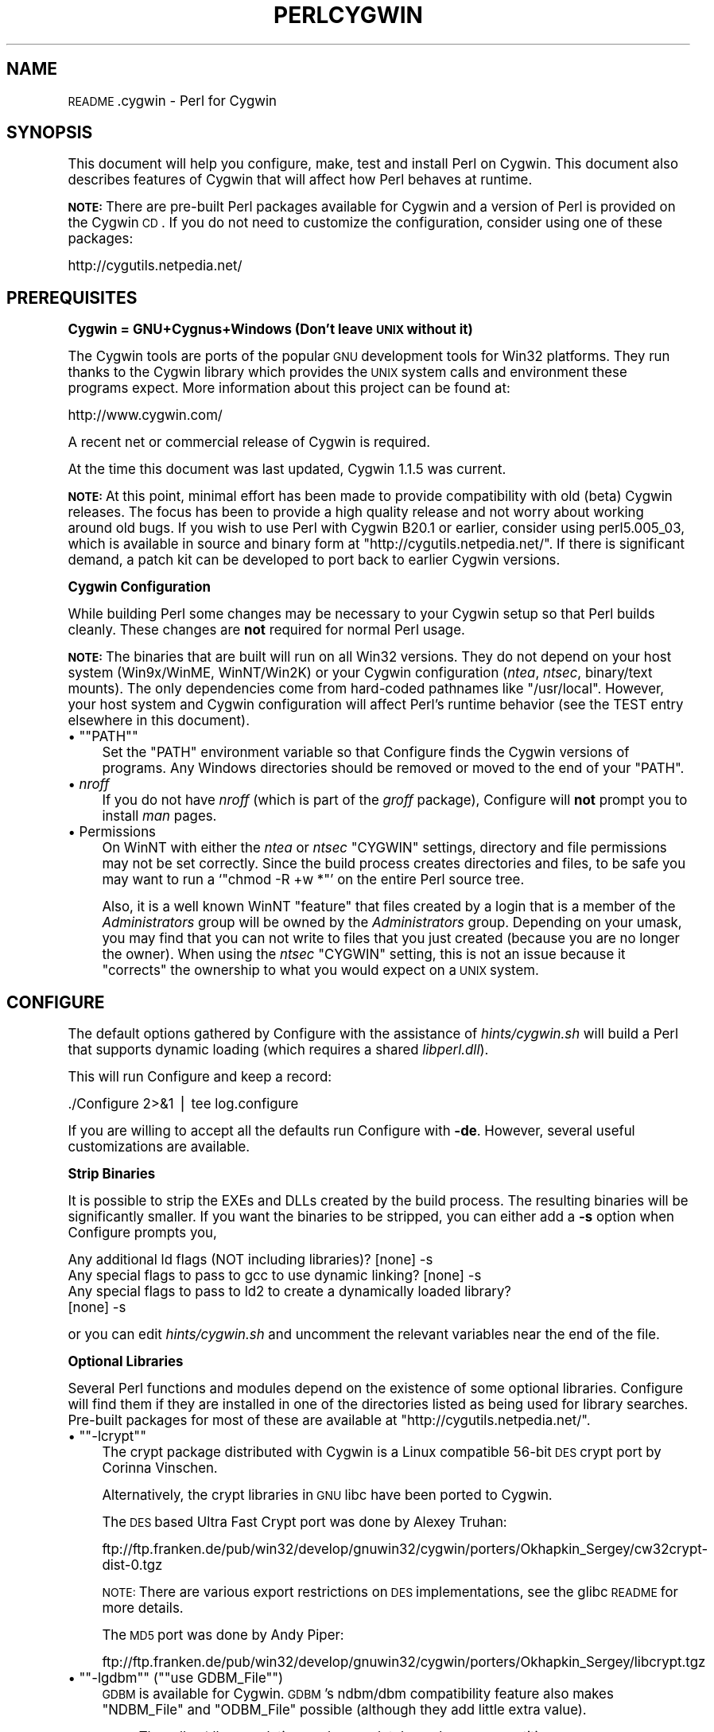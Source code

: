 .\" Automatically generated by Pod::Man version 1.15
.\" Fri Apr 20 13:05:30 2001
.\"
.\" Standard preamble:
.\" ======================================================================
.de Sh \" Subsection heading
.br
.if t .Sp
.ne 5
.PP
\fB\\$1\fR
.PP
..
.de Sp \" Vertical space (when we can't use .PP)
.if t .sp .5v
.if n .sp
..
.de Ip \" List item
.br
.ie \\n(.$>=3 .ne \\$3
.el .ne 3
.IP "\\$1" \\$2
..
.de Vb \" Begin verbatim text
.ft CW
.nf
.ne \\$1
..
.de Ve \" End verbatim text
.ft R

.fi
..
.\" Set up some character translations and predefined strings.  \*(-- will
.\" give an unbreakable dash, \*(PI will give pi, \*(L" will give a left
.\" double quote, and \*(R" will give a right double quote.  | will give a
.\" real vertical bar.  \*(C+ will give a nicer C++.  Capital omega is used
.\" to do unbreakable dashes and therefore won't be available.  \*(C` and
.\" \*(C' expand to `' in nroff, nothing in troff, for use with C<>
.tr \(*W-|\(bv\*(Tr
.ds C+ C\v'-.1v'\h'-1p'\s-2+\h'-1p'+\s0\v'.1v'\h'-1p'
.ie n \{\
.    ds -- \(*W-
.    ds PI pi
.    if (\n(.H=4u)&(1m=24u) .ds -- \(*W\h'-12u'\(*W\h'-12u'-\" diablo 10 pitch
.    if (\n(.H=4u)&(1m=20u) .ds -- \(*W\h'-12u'\(*W\h'-8u'-\"  diablo 12 pitch
.    ds L" ""
.    ds R" ""
.    ds C` ""
.    ds C' ""
'br\}
.el\{\
.    ds -- \|\(em\|
.    ds PI \(*p
.    ds L" ``
.    ds R" ''
'br\}
.\"
.\" If the F register is turned on, we'll generate index entries on stderr
.\" for titles (.TH), headers (.SH), subsections (.Sh), items (.Ip), and
.\" index entries marked with X<> in POD.  Of course, you'll have to process
.\" the output yourself in some meaningful fashion.
.if \nF \{\
.    de IX
.    tm Index:\\$1\t\\n%\t"\\$2"
..
.    nr % 0
.    rr F
.\}
.\"
.\" For nroff, turn off justification.  Always turn off hyphenation; it
.\" makes way too many mistakes in technical documents.
.hy 0
.if n .na
.\"
.\" Accent mark definitions (@(#)ms.acc 1.5 88/02/08 SMI; from UCB 4.2).
.\" Fear.  Run.  Save yourself.  No user-serviceable parts.
.bd B 3
.    \" fudge factors for nroff and troff
.if n \{\
.    ds #H 0
.    ds #V .8m
.    ds #F .3m
.    ds #[ \f1
.    ds #] \fP
.\}
.if t \{\
.    ds #H ((1u-(\\\\n(.fu%2u))*.13m)
.    ds #V .6m
.    ds #F 0
.    ds #[ \&
.    ds #] \&
.\}
.    \" simple accents for nroff and troff
.if n \{\
.    ds ' \&
.    ds ` \&
.    ds ^ \&
.    ds , \&
.    ds ~ ~
.    ds /
.\}
.if t \{\
.    ds ' \\k:\h'-(\\n(.wu*8/10-\*(#H)'\'\h"|\\n:u"
.    ds ` \\k:\h'-(\\n(.wu*8/10-\*(#H)'\`\h'|\\n:u'
.    ds ^ \\k:\h'-(\\n(.wu*10/11-\*(#H)'^\h'|\\n:u'
.    ds , \\k:\h'-(\\n(.wu*8/10)',\h'|\\n:u'
.    ds ~ \\k:\h'-(\\n(.wu-\*(#H-.1m)'~\h'|\\n:u'
.    ds / \\k:\h'-(\\n(.wu*8/10-\*(#H)'\z\(sl\h'|\\n:u'
.\}
.    \" troff and (daisy-wheel) nroff accents
.ds : \\k:\h'-(\\n(.wu*8/10-\*(#H+.1m+\*(#F)'\v'-\*(#V'\z.\h'.2m+\*(#F'.\h'|\\n:u'\v'\*(#V'
.ds 8 \h'\*(#H'\(*b\h'-\*(#H'
.ds o \\k:\h'-(\\n(.wu+\w'\(de'u-\*(#H)/2u'\v'-.3n'\*(#[\z\(de\v'.3n'\h'|\\n:u'\*(#]
.ds d- \h'\*(#H'\(pd\h'-\w'~'u'\v'-.25m'\f2\(hy\fP\v'.25m'\h'-\*(#H'
.ds D- D\\k:\h'-\w'D'u'\v'-.11m'\z\(hy\v'.11m'\h'|\\n:u'
.ds th \*(#[\v'.3m'\s+1I\s-1\v'-.3m'\h'-(\w'I'u*2/3)'\s-1o\s+1\*(#]
.ds Th \*(#[\s+2I\s-2\h'-\w'I'u*3/5'\v'-.3m'o\v'.3m'\*(#]
.ds ae a\h'-(\w'a'u*4/10)'e
.ds Ae A\h'-(\w'A'u*4/10)'E
.    \" corrections for vroff
.if v .ds ~ \\k:\h'-(\\n(.wu*9/10-\*(#H)'\s-2\u~\d\s+2\h'|\\n:u'
.if v .ds ^ \\k:\h'-(\\n(.wu*10/11-\*(#H)'\v'-.4m'^\v'.4m'\h'|\\n:u'
.    \" for low resolution devices (crt and lpr)
.if \n(.H>23 .if \n(.V>19 \
\{\
.    ds : e
.    ds 8 ss
.    ds o a
.    ds d- d\h'-1'\(ga
.    ds D- D\h'-1'\(hy
.    ds th \o'bp'
.    ds Th \o'LP'
.    ds ae ae
.    ds Ae AE
.\}
.rm #[ #] #H #V #F C
.\" ======================================================================
.\"
.IX Title "PERLCYGWIN 1"
.TH PERLCYGWIN 1 "perl v5.6.1" "2001-03-19" "Perl Programmers Reference Guide"
.UC
.SH "NAME"
\&\s-1README\s0.cygwin \- Perl for Cygwin
.SH "SYNOPSIS"
.IX Header "SYNOPSIS"
This document will help you configure, make, test and install Perl
on Cygwin.  This document also describes features of Cygwin that will
affect how Perl behaves at runtime.
.PP
\&\fB\s-1NOTE:\s0\fR There are pre-built Perl packages available for Cygwin and a
version of Perl is provided on the Cygwin \s-1CD\s0.  If you do not need to
customize the configuration, consider using one of these packages:
.PP
.Vb 1
\&  http://cygutils.netpedia.net/
.Ve
.SH "PREREQUISITES"
.IX Header "PREREQUISITES"
.Sh "Cygwin = GNU+Cygnus+Windows (Don't leave \s-1UNIX\s0 without it)"
.IX Subsection "Cygwin = GNU+Cygnus+Windows (Don't leave UNIX without it)"
The Cygwin tools are ports of the popular \s-1GNU\s0 development tools for Win32
platforms.  They run thanks to the Cygwin library which provides the \s-1UNIX\s0
system calls and environment these programs expect.  More information
about this project can be found at:
.PP
.Vb 1
\&  http://www.cygwin.com/
.Ve
A recent net or commercial release of Cygwin is required.
.PP
At the time this document was last updated, Cygwin 1.1.5 was current.
.PP
\&\fB\s-1NOTE:\s0\fR At this point, minimal effort has been made to provide
compatibility with old (beta) Cygwin releases.  The focus has been to
provide a high quality release and not worry about working around old
bugs.  If you wish to use Perl with Cygwin B20.1 or earlier, consider
using perl5.005_03, which is available in source and binary form at
\&\f(CW\*(C`http://cygutils.netpedia.net/\*(C'\fR.  If there is significant demand,
a patch kit can be developed to port back to earlier Cygwin versions.
.Sh "Cygwin Configuration"
.IX Subsection "Cygwin Configuration"
While building Perl some changes may be necessary to your Cygwin setup so
that Perl builds cleanly.  These changes are \fBnot\fR required for normal
Perl usage.
.PP
\&\fB\s-1NOTE:\s0\fR The binaries that are built will run on all Win32 versions.
They do not depend on your host system (Win9x/WinME, WinNT/Win2K)
or your Cygwin configuration (\fIntea\fR, \fIntsec\fR, binary/text mounts).
The only dependencies come from hard-coded pathnames like \f(CW\*(C`/usr/local\*(C'\fR.
However, your host system and Cygwin configuration will affect Perl's
runtime behavior (see the TEST entry elsewhere in this document).
.if n .Ip "\(bu \f(CW""""PATH""""\fR" 4
.el .Ip "\(bu \f(CWPATH\fR" 4
.IX Item "PATH"
Set the \f(CW\*(C`PATH\*(C'\fR environment variable so that Configure finds the Cygwin
versions of programs.  Any Windows directories should be removed or
moved to the end of your \f(CW\*(C`PATH\*(C'\fR.
.Ip "\(bu \fInroff\fR" 4
.IX Item "nroff"
If you do not have \fInroff\fR (which is part of the \fIgroff\fR package),
Configure will \fBnot\fR prompt you to install \fIman\fR pages.
.Ip "\(bu Permissions" 4
.IX Item "Permissions"
On WinNT with either the \fIntea\fR or \fIntsec\fR \f(CW\*(C`CYGWIN\*(C'\fR settings, directory
and file permissions may not be set correctly.  Since the build process
creates directories and files, to be safe you may want to run a `\f(CW\*(C`chmod
\&\-R +w *\*(C'\fR' on the entire Perl source tree.
.Sp
Also, it is a well known WinNT \*(L"feature\*(R" that files created by a login
that is a member of the \fIAdministrators\fR group will be owned by the
\&\fIAdministrators\fR group.  Depending on your umask, you may find that you
can not write to files that you just created (because you are no longer
the owner).  When using the \fIntsec\fR \f(CW\*(C`CYGWIN\*(C'\fR setting, this is not an
issue because it \*(L"corrects\*(R" the ownership to what you would expect on
a \s-1UNIX\s0 system.
.SH "CONFIGURE"
.IX Header "CONFIGURE"
The default options gathered by Configure with the assistance of
\&\fIhints/cygwin.sh\fR will build a Perl that supports dynamic loading
(which requires a shared \fIlibperl.dll\fR).
.PP
This will run Configure and keep a record:
.PP
.Vb 1
\&  ./Configure 2>&1 | tee log.configure
.Ve
If you are willing to accept all the defaults run Configure with \fB\-de\fR.
However, several useful customizations are available.
.Sh "Strip Binaries"
.IX Subsection "Strip Binaries"
It is possible to strip the EXEs and DLLs created by the build process.
The resulting binaries will be significantly smaller.  If you want the
binaries to be stripped, you can either add a \fB\-s\fR option when Configure
prompts you,
.PP
.Vb 4
\&  Any additional ld flags (NOT including libraries)? [none] -s
\&  Any special flags to pass to gcc to use dynamic linking? [none] -s
\&  Any special flags to pass to ld2 to create a dynamically loaded library?
\&  [none] -s
.Ve
or you can edit \fIhints/cygwin.sh\fR and uncomment the relevant variables
near the end of the file.
.Sh "Optional Libraries"
.IX Subsection "Optional Libraries"
Several Perl functions and modules depend on the existence of
some optional libraries.  Configure will find them if they are
installed in one of the directories listed as being used for library
searches.  Pre-built packages for most of these are available at
\&\f(CW\*(C`http://cygutils.netpedia.net/\*(C'\fR.
.if n .Ip "\(bu \f(CW""""\-lcrypt""""\fR" 4
.el .Ip "\(bu \f(CW\-lcrypt\fR" 4
.IX Item "-lcrypt"
The crypt package distributed with Cygwin is a Linux compatible 56\-bit
\&\s-1DES\s0 crypt port by Corinna Vinschen.
.Sp
Alternatively, the crypt libraries in \s-1GNU\s0 libc have been ported to Cygwin.
.Sp
The \s-1DES\s0 based Ultra Fast Crypt port was done by Alexey Truhan:
.Sp
.Vb 1
\&  ftp://ftp.franken.de/pub/win32/develop/gnuwin32/cygwin/porters/Okhapkin_Sergey/cw32crypt-dist-0.tgz
.Ve
\&\s-1NOTE:\s0 There are various export restrictions on \s-1DES\s0 implementations,
see the glibc \s-1README\s0 for more details.
.Sp
The \s-1MD5\s0 port was done by Andy Piper:
.Sp
.Vb 1
\&  ftp://ftp.franken.de/pub/win32/develop/gnuwin32/cygwin/porters/Okhapkin_Sergey/libcrypt.tgz
.Ve
.if n .Ip "\(bu \f(CW""""\-lgdbm""""\fR (\f(CW""""use GDBM_File""""\fR)" 4
.el .Ip "\(bu \f(CW\-lgdbm\fR (\f(CWuse GDBM_File\fR)" 4
.IX Item "-lgdbm (use GDBM_File)"
\&\s-1GDBM\s0 is available for Cygwin.  \s-1GDBM\s0's ndbm/dbm compatibility feature
also makes \f(CW\*(C`NDBM_File\*(C'\fR and \f(CW\*(C`ODBM_File\*(C'\fR possible (although they add
little extra value).
.Sp
\&\s-1NOTE:\s0 The ndbm/dbm emulations only completely work on \s-1NTFS\s0 partitions.
.if n .Ip "\(bu \f(CW""""\-ldb""""\fR (\f(CW""""use DB_File""""\fR)" 4
.el .Ip "\(bu \f(CW\-ldb\fR (\f(CWuse DB_File\fR)" 4
.IX Item "-ldb (use DB_File)"
BerkeleyDB is available for Cygwin.  Some details can be found in
\&\fIext/DB_File/DB_File.pm\fR.
.Sp
\&\s-1NOTE:\s0 The BerkeleyDB library only completely works on \s-1NTFS\s0 partitions.
.if n .Ip "\(bu \f(CW""""\-lcygipc""""\fR (\f(CW""""use IPC::SysV""""\fR)" 4
.el .Ip "\(bu \f(CW\-lcygipc\fR (\f(CWuse IPC::SysV\fR)" 4
.IX Item "-lcygipc (use IPC::SysV)"
A port of SysV \s-1IPC\s0 is available for Cygwin.
.Sp
\&\s-1NOTE:\s0 This has \fBnot\fR been extensively tested.  In particular,
\&\f(CW\*(C`d_semctl_semun\*(C'\fR is undefined because it fails a Configure test
and on Win9x the \fIshm*()\fR functions seem to hang.  It also creates
a compile time dependency because \fIperl.h\fR includes \fI<sys/ipc.h\fR>
and \fI<sys/sem.h\fR> (which will be required in the future when compiling
\&\s-1CPAN\s0 modules).
.Sh "Configure-time Options"
.IX Subsection "Configure-time Options"
The \fI\s-1INSTALL\s0\fR document describes several Configure-time options.  Some of
these will work with Cygwin, others are not yet possible.  Also, some of
these are experimental.  You can either select an option when Configure
prompts you or you can define (undefine) symbols on the command line.
.if n .Ip "\(bu \f(CW""""\-Uusedl""""\fR" 4
.el .Ip "\(bu \f(CW\-Uusedl\fR" 4
.IX Item "-Uusedl"
Undefining this symbol forces Perl to be compiled statically.
.if n .Ip "\(bu \f(CW""""\-Uusemymalloc""""\fR" 4
.el .Ip "\(bu \f(CW\-Uusemymalloc\fR" 4
.IX Item "-Uusemymalloc"
By default Perl uses the \fImalloc()\fR included with the Perl source.  If you
want to force Perl to build with the system \fImalloc()\fR undefine this symbol.
.if n .Ip "\(bu \f(CW""""\-Dusemultiplicity""""\fR" 4
.el .Ip "\(bu \f(CW\-Dusemultiplicity\fR" 4
.IX Item "-Dusemultiplicity"
Multiplicity is required when embedding Perl in a C program and using
more than one interpreter instance.  This works with the Cygwin port.
.if n .Ip "\(bu \f(CW""""\-Duseperlio""""\fR" 4
.el .Ip "\(bu \f(CW\-Duseperlio\fR" 4
.IX Item "-Duseperlio"
The PerlIO abstraction works with the Cygwin port.
.if n .Ip "\(bu \f(CW""""\-Duse64bitint""""\fR" 4
.el .Ip "\(bu \f(CW\-Duse64bitint\fR" 4
.IX Item "-Duse64bitint"
\&\fIgcc\fR supports 64\-bit integers.  However, several additional long long
functions are necessary to use them within Perl (\fI{strtol,strtoul}l\fR).
These are \fBnot\fR yet available with Cygwin.
.if n .Ip "\(bu \f(CW""""\-Duselongdouble""""\fR" 4
.el .Ip "\(bu \f(CW\-Duselongdouble\fR" 4
.IX Item "-Duselongdouble"
\&\fIgcc\fR supports long doubles (12 bytes).  However, several additional
long double math functions are necessary to use them within Perl
(\fI{atan2,cos,exp,floor,fmod,frexp,isnan,log,modf,pow,sin,sqrt}l,strtold\fR).
These are \fBnot\fR yet available with Cygwin.
.if n .Ip "\(bu \f(CW""""\-Dusethreads""""\fR" 4
.el .Ip "\(bu \f(CW\-Dusethreads\fR" 4
.IX Item "-Dusethreads"
\&\s-1POSIX\s0 threads are \fBnot\fR yet implemented in Cygwin.
.if n .Ip "\(bu \f(CW""""\-Duselargefiles""""\fR" 4
.el .Ip "\(bu \f(CW\-Duselargefiles\fR" 4
.IX Item "-Duselargefiles"
Although Win32 supports large files, Cygwin currently uses 32\-bit integers
for internal size and position calculations.
.Sh "Suspicious Warnings"
.IX Subsection "Suspicious Warnings"
You may see some messages during Configure that seem suspicious.
.Ip "\(bu \fI\fIdlsym()\fI\fR" 4
.IX Item "dlsym()"
\&\fIld2\fR is needed to build dynamic libraries, but it does not exist
when \fIdlsym()\fR checking occurs (it is not created until `\f(CW\*(C`make\*(C'\fR' runs).
You will see the following message:
.Sp
.Vb 4
\&  Checking whether your dlsym() needs a leading underscore ...
\&  ld2: not found
\&  I can't compile and run the test program.
\&  I'm guessing that dlsym doesn't need a leading underscore.
.Ve
Since the guess is correct, this is not a problem.
.if n .Ip "\(bu Win9x and \f(CW""""d_eofnblk""""\fR" 4
.el .Ip "\(bu Win9x and \f(CWd_eofnblk\fR" 4
.IX Item "Win9x and d_eofnblk"
Win9x does not correctly report \f(CW\*(C`EOF\*(C'\fR with a non-blocking read on a
closed pipe.  You will see the following messages:
.Sp
.Vb 2
\&  But it also returns -1 to signal EOF, so be careful!
\&  WARNING: you can't distinguish between EOF and no data!
.Ve
.Vb 3
\&  *** WHOA THERE!!! ***
\&      The recommended value for $d_eofnblk on this machine was "define"!
\&      Keep the recommended value? [y]
.Ve
At least for consistency with WinNT, you should keep the recommended
value.
.Ip "\(bu Compiler/Preprocessor defines" 4
.IX Item "Compiler/Preprocessor defines"
The following error occurs because of the Cygwin \f(CW\*(C`#define\*(C'\fR of
\&\f(CW\*(C`_LONG_DOUBLE\*(C'\fR:
.Sp
.Vb 2
\&  Guessing which symbols your C compiler and preprocessor define...
\&  try.c:<line#>: parse error
.Ve
This failure does not seem to cause any problems.
.SH "MAKE"
.IX Header "MAKE"
Simply run \fImake\fR and wait:
.PP
.Vb 1
\&  make 2>&1 | tee log.make
.Ve
.Sh "Warnings"
.IX Subsection "Warnings"
Warnings like these are normal:
.PP
.Vb 2
\&  warning: overriding commands for target <file>
\&  warning: ignoring old commands for target <file>
.Ve
.Vb 2
\&  dllwrap: no export definition file provided
\&  dllwrap: creating one, but that may not be what you want
.Ve
.Sh "ld2"
.IX Subsection "ld2"
During `\f(CW\*(C`make\*(C'\fR', \fIld2\fR will be created and installed in your \f(CW$installbin\fR
directory (where you said to put public executables).  It does not
wait until the `\f(CW\*(C`make install\*(C'\fR' process to install the \fIld2\fR script,
this is because the remainder of the `\f(CW\*(C`make\*(C'\fR' refers to \fIld2\fR without
fully specifying its path and does this from multiple subdirectories.
The assumption is that \f(CW$installbin\fR is in your current \f(CW\*(C`PATH\*(C'\fR.  If this
is not the case `\f(CW\*(C`make\*(C'\fR' will fail at some point.  If this happens,
just manually copy \fIld2\fR from the source directory to somewhere in
your \f(CW\*(C`PATH\*(C'\fR.
.SH "TEST"
.IX Header "TEST"
There are two steps to running the test suite:
.PP
.Vb 1
\&  make test 2>&1 | tee log.make-test
.Ve
.Vb 1
\&  cd t;./perl harness 2>&1 | tee ../log.harness
.Ve
The same tests are run both times, but more information is provided when
running as `\f(CW\*(C`./perl harness\*(C'\fR'.
.PP
Test results vary depending on your host system and your Cygwin
configuration.  If a test can pass in some Cygwin setup, it is always
attempted and explainable test failures are documented.  It is possible
for Perl to pass all the tests, but it is more likely that some tests
will fail for one of the reasons listed below.
.Sh "File Permissions"
.IX Subsection "File Permissions"
\&\s-1UNIX\s0 file permissions are based on sets of mode bits for
{read,write,execute} for each {user,group,other}.  By default Cygwin
only tracks the Win32 read-only attribute represented as the \s-1UNIX\s0 file
user write bit (files are always readable, files are executable if they
have a \fI.{com,bat,exe}\fR extension or begin with \f(CW\*(C`#!\*(C'\fR, directories are
always readable and executable).  On WinNT with the \fIntea\fR \f(CW\*(C`CYGWIN\*(C'\fR
setting, the additional mode bits are stored as extended file attributes.
On WinNT with the \fIntsec\fR \f(CW\*(C`CYGWIN\*(C'\fR setting, permissions use the standard
WinNT security descriptors and access control lists.  Without one of
these options, these tests will fail:
.PP
.Vb 12
\&  Failed Test           List of failed
\&  ------------------------------------
\&  io/fs.t               5, 7, 9-10
\&  lib/anydbm.t          2
\&  lib/db-btree.t        20
\&  lib/db-hash.t         16
\&  lib/db-recno.t        18
\&  lib/gdbm.t            2
\&  lib/ndbm.t            2
\&  lib/odbm.t            2
\&  lib/sdbm.t            2
\&  op/stat.t             9, 20 (.tmp not an executable extension)
.Ve
.Sh "Hard Links"
.IX Subsection "Hard Links"
\&\s-1FAT\s0 partitions do not support hard links (whereas \s-1NTFS\s0 does), in which
case Cygwin implements \fIlink()\fR by copying the file.  On remote (network)
drives Cygwin's \fIstat()\fR always sets \f(CW\*(C`st_nlink\*(C'\fR to 1, so the link count
for remote directories and files is not available.  In either case,
these tests will fail:
.PP
.Vb 4
\&  Failed Test           List of failed
\&  ------------------------------------
\&  io/fs.t               4
\&  op/stat.t             3
.Ve
.Sh "Filetime Granularity"
.IX Subsection "Filetime Granularity"
On \s-1FAT\s0 partitions the filetime granularity is 2 seconds.  The following
test will fail:
.PP
.Vb 3
\&  Failed Test           List of failed
\&  ------------------------------------
\&  io/fs.t               18
.Ve
.Sh "Tainting Checks"
.IX Subsection "Tainting Checks"
When Perl is running in taint mode, \f(CW\*(C`$ENV{PATH}\*(C'\fR is considered tainted
and not used, so DLLs not in the default system directories will not
be found.  While the tests are running you will see warnings popup from
the system with messages like:
.PP
.Vb 3
\&  Win9x
\&    Error Starting Program
\&    A required .DLL file, CYGWIN1.DLL, was not found
.Ve
.Vb 4
\&  WinNT
\&    perl.exe - Unable to Locate DLL
\&    The dynamic link library cygwin1.dll could not be found in the
\&      specified path ...
.Ve
Just click \s-1OK\s0 and ignore them.  When running `\f(CW\*(C`make test\*(C'\fR', 2 popups
occur.  During `\f(CW\*(C`./perl harness\*(C'\fR', 4 popups occur.  Also, these tests
will fail:
.PP
.Vb 3
\&  Failed Test           List of failed
\&  ------------------------------------
\&  op/taint.t            1, 3, 31, 37
.Ve
Alternatively, you can copy \fIcygwin1.dll\fR into the directory where the
tests run:
.PP
.Vb 1
\&  cp /bin/cygwin1.dll t
.Ve
or one of the Windows system directories (although, this is \fBnot\fR
recommended).
.Sh "/etc/group"
.IX Subsection "/etc/group"
Cygwin does not require \fI/etc/group\fR, in which case the \fIop/grent.t\fR
test will be skipped.  The check performed by \fIop/grent.t\fR expects to
see entries that use the members field, otherwise this test will fail:
.PP
.Vb 3
\&  Failed Test           List of failed
\&  ------------------------------------
\&  op/grent.t            1
.Ve
.Sh "Script Portability"
.IX Subsection "Script Portability"
Cygwin does an outstanding job of providing UNIX-like semantics on top of
Win32 systems.  However, in addition to the items noted above, there are
some differences that you should know about.  This is a very brief guide
to portability, more information can be found in the Cygwin documentation.
.Ip "\(bu Pathnames" 4
.IX Item "Pathnames"
Cygwin pathnames can be separated by forward (\fI/\fR) or backward (\fI\e\fR)
slashes.  They may also begin with drive letters (\fIC:\fR) or Universal
Naming Codes (\fI//UNC\fR).  \s-1DOS\s0 device names (\fIaux\fR, \fIcon\fR, \fIprn\fR,
\&\fIcom*\fR, \fIlpt?\fR, \fInul\fR) are invalid as base filenames.  However, they
can be used in extensions (e.g., \fIhello.aux\fR).  Names may contain all
printable characters except these:
.Sp
.Vb 1
\&  : * ? " < > |
.Ve
File names are case insensitive, but case preserving.  A pathname that
contains a backslash or drive letter is a Win32 pathname (and not subject
to the translations applied to \s-1POSIX\s0 style pathnames).
.Ip "\(bu Text/Binary" 4
.IX Item "Text/Binary"
When a file is opened it is in either text or binary mode.  In text mode
a file is subject to CR/LF/Ctrl-Z translations.  With Cygwin, the default
mode for an \fIopen()\fR is determined by the mode of the mount that underlies
the file.  Perl provides a \fIbinmode()\fR function to set binary mode on files
that otherwise would be treated as text.  \fIsysopen()\fR with the \f(CW\*(C`O_TEXT\*(C'\fR
flag sets text mode on files that otherwise would be treated as binary:
.Sp
.Vb 1
\&    sysopen(FOO, "bar", O_WRONLY|O_CREAT|O_TEXT)
.Ve
\&\fIlseek()\fR, \fItell()\fR and \fIsysseek()\fR only work with files opened in binary mode.
.Sp
The text/binary issue is covered at length in the Cygwin documentation.
.Ip "\(bu \fI.exe\fR" 4
.IX Item ".exe"
The Cygwin \fIstat()\fR, \fIlstat()\fR and \fIreadlink()\fR functions make the \fI.exe\fR
extension transparent by looking for \fIfoo.exe\fR when you ask for \fIfoo\fR
(unless a \fIfoo\fR also exists).  Cygwin does not require a \fI.exe\fR
extension, but \fIgcc\fR adds it automatically when building a program.
However, when accessing an executable as a normal file (e.g., \fIcp\fR
in a makefile) the \fI.exe\fR is not transparent.  The \fIinstall\fR included
with Cygwin automatically appends a \fI.exe\fR when necessary.
.Ip "\(bu \fIchown()\fR" 4
.IX Item "chown()"
On WinNT \fIchown()\fR can change a file's user and group IDs.  On Win9x \fIchown()\fR
is a no-op, although this is appropriate since there is no security model.
.Ip "\(bu Miscellaneous" 4
.IX Item "Miscellaneous"
File locking using the \f(CW\*(C`F_GETLK\*(C'\fR command to \fIfcntl()\fR is a stub that
returns \f(CW\*(C`ENOSYS\*(C'\fR.
.Sp
Win9x can not \fIrename()\fR an open file (although WinNT can).
.Sp
The Cygwin \fIchroot()\fR implementation has holes (it can not restrict file
access by native Win32 programs).
.SH "INSTALL"
.IX Header "INSTALL"
This will install Perl, including \fIman\fR pages.
.PP
.Vb 1
\&  make install | tee log.make-install
.Ve
\&\s-1NOTE:\s0 If \f(CW\*(C`STDERR\*(C'\fR is redirected `\f(CW\*(C`make install\*(C'\fR' will \fBnot\fR prompt
you to install \fIperl\fR into \fI/usr/bin\fR.
.PP
You may need to be \fIAdministrator\fR to run `\f(CW\*(C`make install\*(C'\fR'.  If you
are not, you must have write access to the directories in question.
.PP
Information on installing the Perl documentation in \s-1HTML\s0 format can be
found in the \fI\s-1INSTALL\s0\fR document.
.SH "MANIFEST"
.IX Header "MANIFEST"
These are the files in the Perl release that contain references to Cygwin.
These very brief notes attempt to explain the reason for all conditional
code.  Hopefully, keeping this up to date will allow the Cygwin port to
be kept as clean as possible.
.Ip "Documentation" 4
.IX Item "Documentation"
.Vb 5
\&  INSTALL README.cygwin README.win32 MANIFEST
\&  Changes Changes5.005 Changes5.004 Changes5.6
\&  pod/perl.pod pod/perlport.pod pod/perlfaq3.pod
\&  pod/perldelta.pod pod/perl5004delta.pod pod/perl56delta.pod
\&  pod/perlhist.pod pod/perlmodlib.pod pod/buildtoc.PL pod/perltoc.pod
.Ve
.Ip "Build, Configure, Make, Install" 4
.IX Item "Build, Configure, Make, Install"
.Vb 14
\&  cygwin/Makefile.SHs
\&  cygwin/ld2.in
\&  cygwin/perlld.in
\&  ext/IPC/SysV/hints/cygwin.pl
\&  ext/NDBM_File/hints/cygwin.pl
\&  ext/ODBM_File/hints/cygwin.pl
\&  hints/cygwin.sh
\&  Configure             - help finding hints from uname,
\&                          shared libperl required for dynamic loading
\&  Makefile.SH           - linklibperl
\&  Porting/patchls       - cygwin in port list
\&  installman            - man pages with :: translated to .
\&  installperl           - install dll/ld2/perlld, install to pods
\&  makedepend.SH         - uwinfix
.Ve
.Ip "Tests" 4
.IX Item "Tests"
.Vb 7
\&  t/io/tell.t           - binmode
\&  t/lib/b.t             - ignore Cwd from os_extras
\&  t/lib/glob-basic.t    - Win32 directory list access differs from read mode
\&  t/op/magic.t          - $^X/symlink WORKAROUND, s/.exe//
\&  t/op/stat.t           - no /dev, skip Win32 ftCreationTime quirk
\&                          (cache manager sometimes preserves ctime of file
\&                          previously created and deleted), no -u (setuid)
.Ve
.Ip "Compiled Perl Source" 4
.IX Item "Compiled Perl Source"
.Vb 8
\&  EXTERN.h              - __declspec(dllimport)
\&  XSUB.h                - __declspec(dllexport)
\&  cygwin/cygwin.c       - os_extras (getcwd, spawn)
\&  perl.c                - os_extras
\&  perl.h                - binmode
\&  doio.c                - win9x can not rename a file when it is open
\&  pp_sys.c              - do not define h_errno, pp_system with spawn
\&  util.c                - use setenv
.Ve
.Ip "Compiled Module Source" 4
.IX Item "Compiled Module Source"
.Vb 5
\&  ext/POSIX/POSIX.xs    - tzname defined externally
\&  ext/SDBM_File/sdbm/pair.c
\&                        - EXTCONST needs to be redefined from EXTERN.h
\&  ext/SDBM_File/sdbm/sdbm.c
\&                        - binary open
.Ve
.Ip "Perl Modules/Scripts" 4
.IX Item "Perl Modules/Scripts"
.Vb 10
\&  lib/Cwd.pm            - hook to internal Cwd::cwd
\&  lib/ExtUtils/MakeMaker.pm
\&                        - require MM_Cygwin.pm
\&  lib/ExtUtils/MM_Cygwin.pm
\&                        - canonpath, cflags, manifypods, perl_archive
\&  lib/File/Find.pm      - on remote drives stat() always sets st_nlink to 1
\&  lib/File/Spec/Unix.pm - preserve //unc
\&  lib/File/Temp.pm      - no directory sticky bit
\&  lib/perl5db.pl        - use stdin not /dev/tty
\&  utils/perldoc.PL      - version comment
.Ve
.SH "BUGS"
.IX Header "BUGS"
When \fImake\fR starts, it warns about overriding commands for \fIperlmain.o\fR.
.PP
`\f(CW\*(C`make clean\*(C'\fR' does not remove library \fI.def\fR or \fI.exe.stackdump\fR
files.
.PP
The \fIld2\fR script contains references to the source directory.  You should
change these to \f(CW$installbin\fR after `\f(CW\*(C`make install\*(C'\fR'.
.PP
Support for swapping real and effective user and group IDs is incomplete.
On WinNT Cygwin provides \fIsetuid()\fR, \fIseteuid()\fR, \fIsetgid()\fR and \fIsetegid()\fR.
However, additional Cygwin calls for manipulating WinNT access tokens
and security contexts are required.
.PP
When building DLLs, `\f(CW\*(C`dllwrap \-\-export\-all\-symbols\*(C'\fR' is used to export
global symbols.  It might be better to generate an explicit \fI.def\fR file
(see \fImakedef.pl\fR).  Also, DLLs can now be build with `\f(CW\*(C`gcc \-shared\*(C'\fR'.
.SH "AUTHORS"
.IX Header "AUTHORS"
Charles Wilson <cwilson@ece.gatech.edu>,
Eric Fifer <egf7@columbia.edu>,
alexander smishlajev <als@turnhere.com>,
Steven Morlock <newspost@morlock.net>,
Sebastien Barre <Sebastien.Barre@utc.fr>,
Teun Burgers <burgers@ecn.nl>.
.SH "HISTORY"
.IX Header "HISTORY"
Last updated: 9 November 2000
